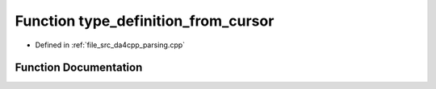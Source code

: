 .. _exhale_function_namespaceanonymous__namespace_02parsing_8cpp_03_1aef45c84c2b40d344682f0914cc3ed8da:

Function type_definition_from_cursor
====================================

- Defined in :ref:`file_src_da4cpp_parsing.cpp`


Function Documentation
----------------------


.. doxygenfunction:: type_definition_from_cursor(const CXCursor&)
   :project: da4cpp